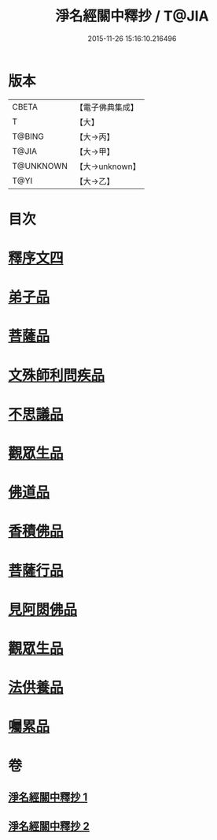 #+TITLE: 淨名經關中釋抄 / T@JIA
#+DATE: 2015-11-26 15:16:10.216496
* 版本
 |     CBETA|【電子佛典集成】|
 |         T|【大】     |
 |    T@BING|【大→丙】   |
 |     T@JIA|【大→甲】   |
 | T@UNKNOWN|【大→unknown】|
 |      T@YI|【大→乙】   |

* 目次
* [[file:KR6i0097_001.txt::0508b28][釋序文四]]
* [[file:KR6i0097_002.txt::002-0518b20][弟子品]]
* [[file:KR6i0097_002.txt::0522a13][菩薩品]]
* [[file:KR6i0097_002.txt::0524c6][文殊師利問疾品]]
* [[file:KR6i0097_002.txt::0527c2][不思議品]]
* [[file:KR6i0097_002.txt::0528b23][觀眾生品]]
* [[file:KR6i0097_002.txt::0529b23][佛道品]]
* [[file:KR6i0097_002.txt::0532b6][香積佛品]]
* [[file:KR6i0097_002.txt::0532c20][菩薩行品]]
* [[file:KR6i0097_002.txt::0533b13][見阿閦佛品]]
* [[file:KR6i0097_002.txt::0533c15][觀眾生品]]
* [[file:KR6i0097_002.txt::0534a13][法供養品]]
* [[file:KR6i0097_002.txt::0535a13][囑累品]]
* 卷
** [[file:KR6i0097_001.txt][淨名經關中釋抄 1]]
** [[file:KR6i0097_002.txt][淨名經關中釋抄 2]]
